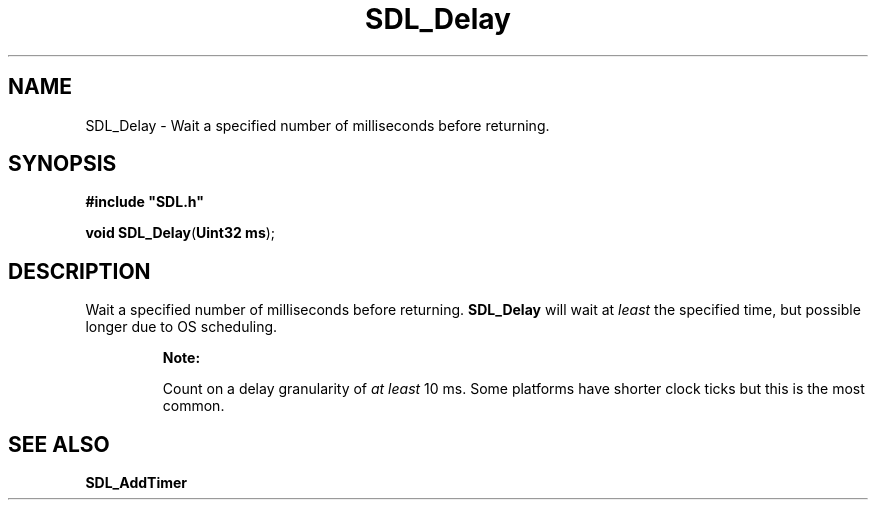.TH "SDL_Delay" "3" "Tue 11 Sep 2001, 23:01" "SDL" "SDL API Reference" 
.SH "NAME"
SDL_Delay \- Wait a specified number of milliseconds before returning\&.
.SH "SYNOPSIS"
.PP
\fB#include "SDL\&.h"
.sp
\fBvoid \fBSDL_Delay\fP\fR(\fBUint32 ms\fR);
.SH "DESCRIPTION"
.PP
Wait a specified number of milliseconds before returning\&. \fBSDL_Delay\fP will wait at \fIleast\fP the specified time, but possible longer due to OS scheduling\&.
.PP
.RS
\fBNote:  
.PP
Count on a delay granularity of \fIat least\fP 10 ms\&. Some platforms have shorter clock ticks but this is the most common\&.
.RE
.SH "SEE ALSO"
.PP
\fI\fBSDL_AddTimer\fP\fR
.\" created by instant / docbook-to-man, Tue 11 Sep 2001, 23:01
